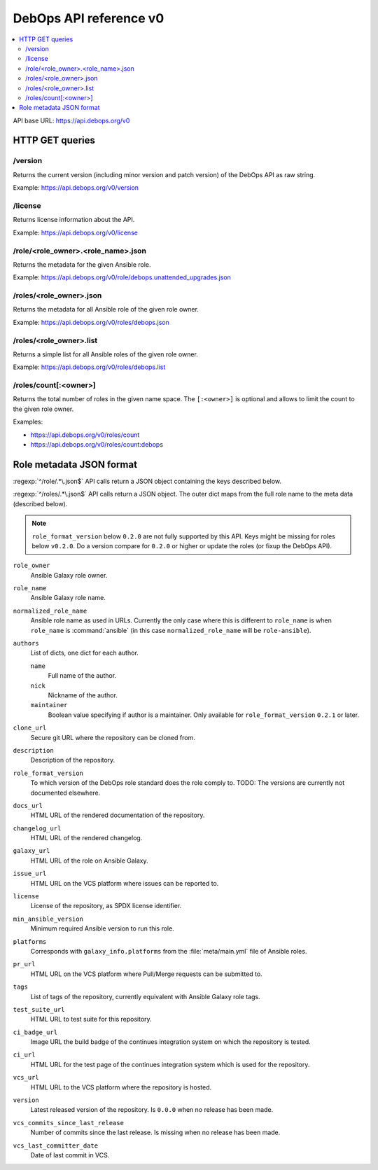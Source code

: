 DebOps API reference v0
=======================

.. contents::
   :local:

API base URL: https://api.debops.org/v0

HTTP GET queries
----------------

/version
~~~~~~~~

Returns the current version (including minor version and patch version) of the
DebOps API as raw string.

Example: https://api.debops.org/v0/version

/license
~~~~~~~~

Returns license information about the API.

Example: https://api.debops.org/v0/license

/role/<role_owner>.<role_name>.json
~~~~~~~~~~~~~~~~~~~~~~~~~~~~~~~~~~~

Returns the metadata for the given Ansible role.

Example: https://api.debops.org/v0/role/debops.unattended_upgrades.json

/roles/<role_owner>.json
~~~~~~~~~~~~~~~~~~~~~~~~

Returns the metadata for all Ansible role of the given role owner.

Example: https://api.debops.org/v0/roles/debops.json

/roles/<role_owner>.list
~~~~~~~~~~~~~~~~~~~~~~~~

Returns a simple list for all Ansible roles of the given role owner.

Example: https://api.debops.org/v0/roles/debops.list

/roles/count[:<owner>]
~~~~~~~~~~~~~~~~~~~~~~

Returns the total number of roles in the given name space.
The ``[:<owner>]`` is optional and allows to limit the count to the given role
owner.

Examples:

* https://api.debops.org/v0/roles/count
* https://api.debops.org/v0/roles/count:debops

Role metadata JSON format
-------------------------

:regexp:`^/role/.*\.json$` API calls return a JSON object containing the keys
described below.

:regexp:`^/roles/.*\.json$` API calls return a JSON object. The outer dict maps
from the full role name to the meta data (described below).

.. note:: ``role_format_version`` below ``0.2.0`` are not fully supported by
   this API. Keys might be missing for roles below ``v0.2.0``.
   Do a version compare for ``0.2.0`` or higher or update the roles (or fixup
   the DebOps API).

``role_owner``
  Ansible Galaxy role owner.

``role_name``
  Ansible Galaxy role name.

``normalized_role_name``
  Ansible role name as used in URLs. Currently the only case where this is
  different to ``role_name`` is when ``role_name`` is :command:`ansible` (in this case
  ``normalized_role_name`` will be ``role-ansible``).

``authors``
  List of dicts, one dict for each author.

  ``name``
    Full name of the author.

  ``nick``
    Nickname of the author.

  ``maintainer``
    Boolean value specifying if author is a maintainer.
    Only available for ``role_format_version`` ``0.2.1`` or later.

``clone_url``
  Secure git URL where the repository can be cloned from.

``description``
  Description of the repository.

``role_format_version``
  To which version of the DebOps role standard does the role comply to.
  TODO: The versions are currently not documented elsewhere.

``docs_url``
  HTML URL of the rendered documentation of the repository.

``changelog_url``
  HTML URL of the rendered changelog.

``galaxy_url``
  HTML URL of the role on Ansible Galaxy.

``issue_url``
  HTML URL on the VCS platform where issues can be reported to.

``license``
  License of the repository, as SPDX license identifier.

``min_ansible_version``
  Minimum required Ansible version to run this role.

``platforms``
  Corresponds with ``galaxy_info.platforms`` from the :file:`meta/main.yml` file of Ansible roles.

``pr_url``
  HTML URL on the VCS platform where Pull/Merge requests can be submitted to.

``tags``
  List of tags of the repository, currently equivalent with Ansible Galaxy role tags.

``test_suite_url``
  HTML URL to test suite for this repository.

``ci_badge_url``
  Image URL the build badge of the continues integration system on which the
  repository is tested.

``ci_url``
  HTML URL for the test page of the continues integration system which is used
  for the repository.

``vcs_url``
  HTML URL to the VCS platform where the repository is hosted.

``version``
  Latest released version of the repository.
  Is ``0.0.0`` when no release has been made.

``vcs_commits_since_last_release``
  Number of commits since the last release.
  Is missing when no release has been made.

``vcs_last_committer_date``
  Date of last commit in VCS.
